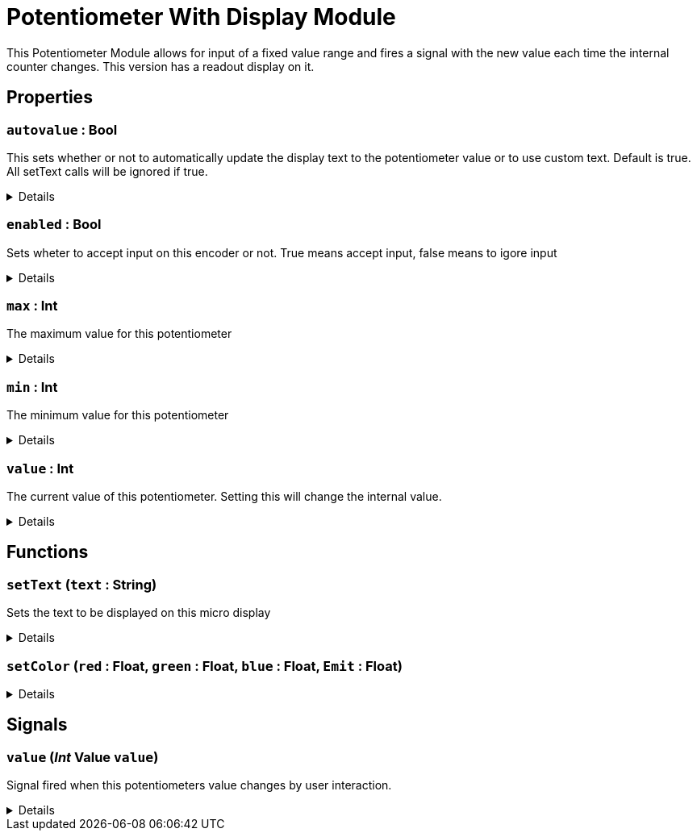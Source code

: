 = Potentiometer With Display Module
:table-caption!:

This Potentiometer Module allows for input of a fixed value range and fires a signal with the new value each time the internal counter changes. This version has a readout display on it.

// tag::interface[]

== Properties

// tag::func-autovalue-title[]
=== `autovalue` : Bool
// tag::func-autovalue[]

This sets whether or not to automatically update the display text to the potentiometer value or to use custom text. Default is true. All setText calls will be ignored if true.

[%collapsible]
====
[cols="1,5a",separator="!"]
!===
! Flags ! +++<span style='color:#bb2828'><i>RuntimeSync</i></span> <span style='color:#bb2828'><i>RuntimeParallel</i></span>+++

! Display Name ! Auto Value
!===
====
// end::func-autovalue[]
// end::func-autovalue-title[]
// tag::func-enabled-title[]
=== `enabled` : Bool
// tag::func-enabled[]

Sets wheter to accept input on this encoder or not. True means accept input, false means to igore input

[%collapsible]
====
[cols="1,5a",separator="!"]
!===
! Flags ! +++<span style='color:#bb2828'><i>RuntimeSync</i></span> <span style='color:#bb2828'><i>RuntimeParallel</i></span>+++

! Display Name ! Enabled
!===
====
// end::func-enabled[]
// end::func-enabled-title[]
// tag::func-max-title[]
=== `max` : Int
// tag::func-max[]

The maximum  value for this potentiometer

[%collapsible]
====
[cols="1,5a",separator="!"]
!===
! Flags ! +++<span style='color:#bb2828'><i>RuntimeSync</i></span> <span style='color:#bb2828'><i>RuntimeParallel</i></span>+++

! Display Name ! Maximum
!===
====
// end::func-max[]
// end::func-max-title[]
// tag::func-min-title[]
=== `min` : Int
// tag::func-min[]

The minimum value for this potentiometer

[%collapsible]
====
[cols="1,5a",separator="!"]
!===
! Flags ! +++<span style='color:#bb2828'><i>RuntimeSync</i></span> <span style='color:#bb2828'><i>RuntimeParallel</i></span>+++

! Display Name ! Minimum
!===
====
// end::func-min[]
// end::func-min-title[]
// tag::func-value-title[]
=== `value` : Int
// tag::func-value[]

The current value of this potentiometer. Setting this will change the internal value.

[%collapsible]
====
[cols="1,5a",separator="!"]
!===
! Flags ! +++<span style='color:#bb2828'><i>RuntimeSync</i></span> <span style='color:#bb2828'><i>RuntimeParallel</i></span>+++

! Display Name ! Value
!===
====
// end::func-value[]
// end::func-value-title[]

== Functions

// tag::func-setText-title[]
=== `setText` (`text` : String)
// tag::func-setText[]

Sets the text to be displayed on this micro display

[%collapsible]
====
[cols="1,5a",separator="!"]
!===
! Flags
! +++<span style='color:#bb2828'><i>RuntimeSync</i></span> <span style='color:#bb2828'><i>RuntimeParallel</i></span> <span style='color:#5dafc5'><i>MemberFunc</i></span>+++

! Display Name ! Set Text
!===

.Parameters
[%header,cols="1,1,4a",separator="!"]
!===
!Name !Type !Description

! *Text* `text`
! String
! The new text to display
!===

====
// end::func-setText[]
// end::func-setText-title[]
// tag::func-setColor-title[]
=== `setColor` (`red` : Float, `green` : Float, `blue` : Float, `Emit` : Float)
// tag::func-setColor[]



[%collapsible]
====
[cols="1,5a",separator="!"]
!===
! Flags
! +++<span style='color:#bb2828'><i>RuntimeSync</i></span> <span style='color:#bb2828'><i>RuntimeParallel</i></span> <span style='color:#5dafc5'><i>MemberFunc</i></span>+++

! Display Name ! setColor
!===

.Parameters
[%header,cols="1,1,4a",separator="!"]
!===
!Name !Type !Description

! *red* `red`
! Float
! 

! *green* `green`
! Float
! 

! *blue* `blue`
! Float
! 

! *Emit* `Emit`
! Float
! 
!===

====
// end::func-setColor[]
// end::func-setColor-title[]

== Signals

=== `value` (_Int_ *Value* `value`)

Signal fired when this potentiometers value changes by user interaction.

[%collapsible]
====
.Parameters
[%header,cols="1,1,4a",separator="!"]
!===
!Name !Type !Description

! *Value* `value`
! Int
! The new value of this potentiometer
!===
====


// end::interface[]

